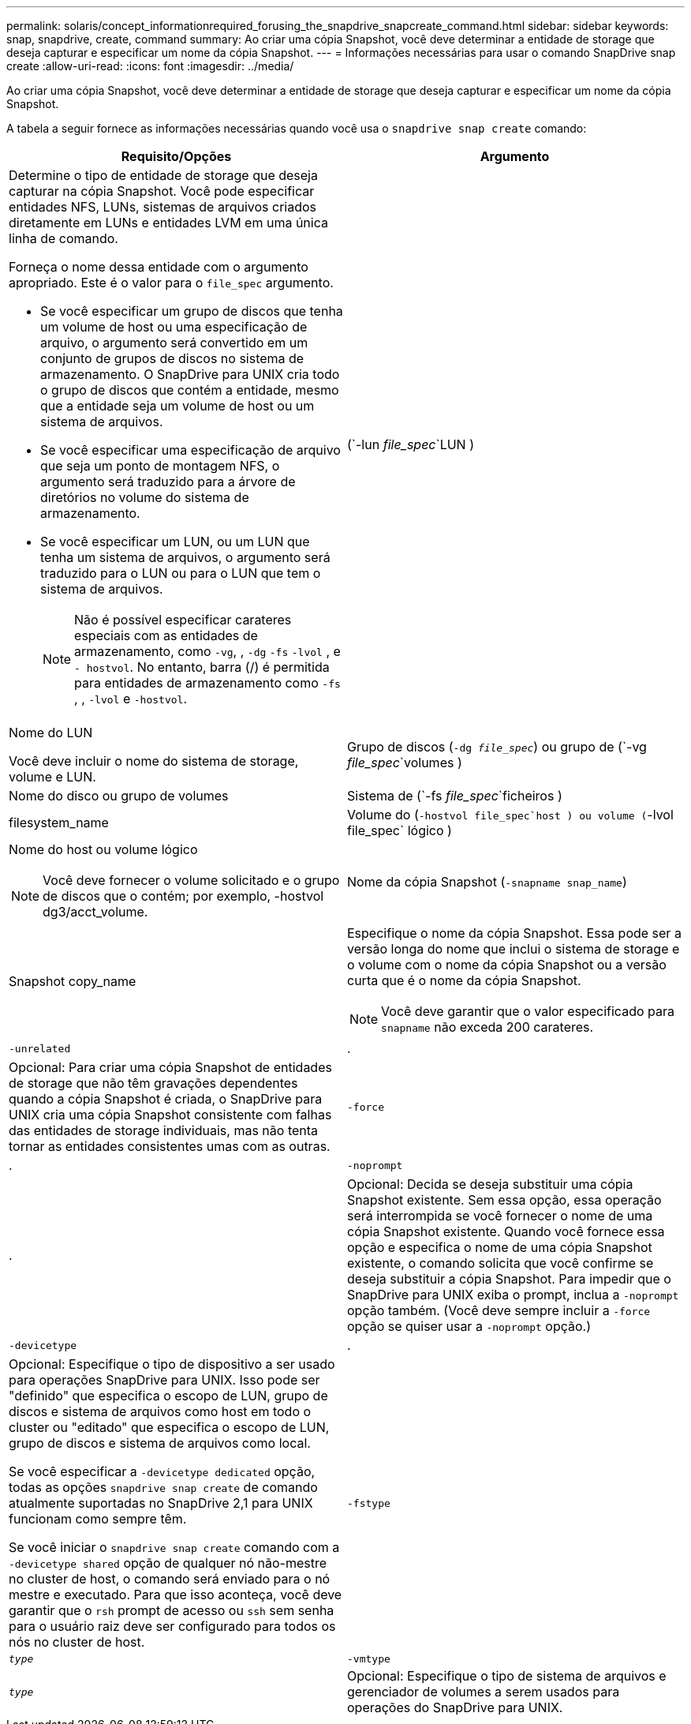 ---
permalink: solaris/concept_informationrequired_forusing_the_snapdrive_snapcreate_command.html 
sidebar: sidebar 
keywords: snap, snapdrive, create, command 
summary: Ao criar uma cópia Snapshot, você deve determinar a entidade de storage que deseja capturar e especificar um nome da cópia Snapshot. 
---
= Informações necessárias para usar o comando SnapDrive snap create
:allow-uri-read: 
:icons: font
:imagesdir: ../media/


[role="lead"]
Ao criar uma cópia Snapshot, você deve determinar a entidade de storage que deseja capturar e especificar um nome da cópia Snapshot.

A tabela a seguir fornece as informações necessárias quando você usa o `snapdrive snap create` comando:

|===
| Requisito/Opções | Argumento 


 a| 
Determine o tipo de entidade de storage que deseja capturar na cópia Snapshot. Você pode especificar entidades NFS, LUNs, sistemas de arquivos criados diretamente em LUNs e entidades LVM em uma única linha de comando.

Forneça o nome dessa entidade com o argumento apropriado. Este é o valor para o `file_spec` argumento.

* Se você especificar um grupo de discos que tenha um volume de host ou uma especificação de arquivo, o argumento será convertido em um conjunto de grupos de discos no sistema de armazenamento. O SnapDrive para UNIX cria todo o grupo de discos que contém a entidade, mesmo que a entidade seja um volume de host ou um sistema de arquivos.
* Se você especificar uma especificação de arquivo que seja um ponto de montagem NFS, o argumento será traduzido para a árvore de diretórios no volume do sistema de armazenamento.
* Se você especificar um LUN, ou um LUN que tenha um sistema de arquivos, o argumento será traduzido para o LUN ou para o LUN que tem o sistema de arquivos.
+

NOTE: Não é possível especificar carateres especiais com as entidades de armazenamento, como `-vg`, , `-dg` `-fs` `-lvol` , e `- hostvol`. No entanto, barra (/) é permitida para entidades de armazenamento como `-fs` , , `-lvol` e `-hostvol`.





 a| 
(`-lun _file_spec_`LUN )
 a| 
Nome do LUN

Você deve incluir o nome do sistema de storage, volume e LUN.



 a| 
Grupo de discos (`-dg _file_spec_`) ou grupo de (`-vg _file_spec_`volumes )
 a| 
Nome do disco ou grupo de volumes



 a| 
Sistema de (`-fs _file_spec_`ficheiros )
 a| 
filesystem_name



 a| 
Volume do (`-hostvol file_spec`host ) ou volume (`-lvol file_spec` lógico )
 a| 
Nome do host ou volume lógico


NOTE: Você deve fornecer o volume solicitado e o grupo de discos que o contém; por exemplo, -hostvol dg3/acct_volume.



 a| 
Nome da cópia Snapshot (`-snapname snap_name`)
 a| 
Snapshot copy_name



 a| 
Especifique o nome da cópia Snapshot. Essa pode ser a versão longa do nome que inclui o sistema de storage e o volume com o nome da cópia Snapshot ou a versão curta que é o nome da cópia Snapshot.


NOTE: Você deve garantir que o valor especificado para `snapname` não exceda 200 carateres.



 a| 
`-unrelated`
 a| 
.



 a| 
Opcional: Para criar uma cópia Snapshot de entidades de storage que não têm gravações dependentes quando a cópia Snapshot é criada, o SnapDrive para UNIX cria uma cópia Snapshot consistente com falhas das entidades de storage individuais, mas não tenta tornar as entidades consistentes umas com as outras.



 a| 
`-force`
 a| 
.



 a| 
`-noprompt`
 a| 
.



 a| 
Opcional: Decida se deseja substituir uma cópia Snapshot existente. Sem essa opção, essa operação será interrompida se você fornecer o nome de uma cópia Snapshot existente. Quando você fornece essa opção e especifica o nome de uma cópia Snapshot existente, o comando solicita que você confirme se deseja substituir a cópia Snapshot. Para impedir que o SnapDrive para UNIX exiba o prompt, inclua a `-noprompt` opção também. (Você deve sempre incluir a `-force` opção se quiser usar a `-noprompt` opção.)



 a| 
`-devicetype`
 a| 
.



 a| 
Opcional: Especifique o tipo de dispositivo a ser usado para operações SnapDrive para UNIX. Isso pode ser "definido" que especifica o escopo de LUN, grupo de discos e sistema de arquivos como host em todo o cluster ou "editado" que especifica o escopo de LUN, grupo de discos e sistema de arquivos como local.

Se você especificar a `-devicetype dedicated` opção, todas as opções `snapdrive snap create` de comando atualmente suportadas no SnapDrive 2,1 para UNIX funcionam como sempre têm.

Se você iniciar o `snapdrive snap create` comando com a `-devicetype shared` opção de qualquer nó não-mestre no cluster de host, o comando será enviado para o nó mestre e executado. Para que isso aconteça, você deve garantir que o `rsh` prompt de acesso ou `ssh` sem senha para o usuário raiz deve ser configurado para todos os nós no cluster de host.



 a| 
`-fstype`
 a| 
`_type_`



 a| 
`-vmtype`
 a| 
`_type_`



 a| 
Opcional: Especifique o tipo de sistema de arquivos e gerenciador de volumes a serem usados para operações do SnapDrive para UNIX.

|===